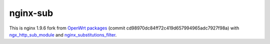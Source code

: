 =========
nginx-sub
=========

This is nginx 1.9.6 fork from `OpenWrt packages <https://github.com/openwrt/packages/tree/cd98970dc84ff72c419d657994965adc7927f98a>`_ (commit cd98970dc84ff72c419d657994965adc7927f98a) with
`ngx_http_sub_module <http://nginx.org/en/docs/http/ngx_http_sub_module.html>`_ and `nginx_substitutions_filter <https://www.nginx.com/resources/wiki/modules/substitutions/>`_.
